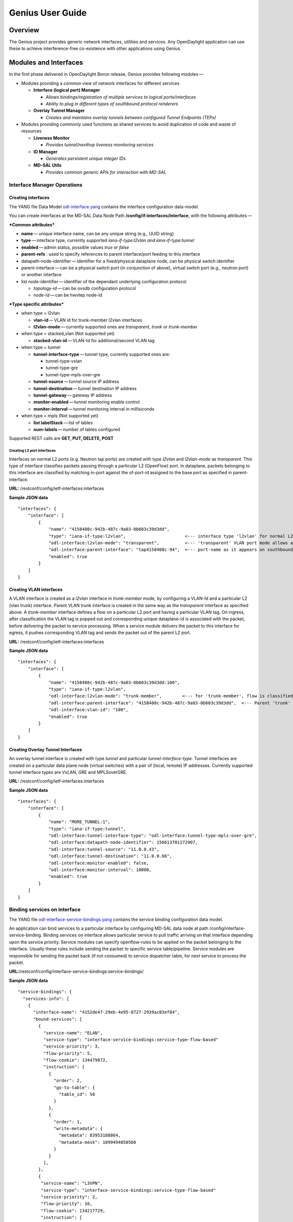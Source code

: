 .. _genius-user-guide:

Genius User Guide
=================

Overview
--------

The Genius project provides generic network interfaces, utilities and
services. Any OpenDaylight application can use these to achieve
interference-free co-existence with other applications using Genius.

Modules and Interfaces
----------------------

In the first phase delivered in OpenDaylight Boron release, Genius
provides following modules —

-  Modules providing a common view of network interfaces for different
   services

   -  **Interface (logical port) Manager**

      -  *Allows bindings/registration of multiple services to logical
         ports/interfaces*

      -  *Ability to plug in different types of southbound protocol
         renderers*

   -  **Overlay Tunnel Manager**

      -  *Creates and maintains overlay tunnels between configured
         Tunnel Endpoints (TEPs)*

-  Modules providing commonly used functions as shared services to avoid
   duplication of code and waste of resources

   -  **Liveness Monitor**

      -  *Provides tunnel/nexthop liveness monitoring services*

   -  **ID Manager**

      -  *Generates persistent unique integer IDs*

   -  **MD-SAL Utils**

      -  *Provides common generic APIs for interaction with MD-SAL*

Interface Manager Operations
~~~~~~~~~~~~~~~~~~~~~~~~~~~~

Creating interfaces
^^^^^^^^^^^^^^^^^^^

The YANG file Data Model
`odl-interface.yang <https://github.com/opendaylight/genius/blob/master/interfacemanager/interfacemanager-api/src/main/yang/odl-interface.yang>`__
contains the interface configuration data-model.

You can create interfaces at the MD-SAL Data Node Path
**/config/if:interfaces/interface**, with the following attributes — 

***Common attributes***

-  **name** — unique interface name, can be any unique string (e.g.,
   UUID string)

-  **type** — interface type, currently supported *iana-if-type:l2vlan
   and iana-if-type:tunnel*

-  **enabled** — admin status, possible values *true* or *false*

-  **parent-refs** : used to specify references to parent interface/port
   feeding to this interface

-  datapath-node-identifier — identifier for a fixed/physical dataplane
   node, can be physical switch identifier

-  parent-interface — can be a physical switch port (in conjunction of
   above), virtual switch port (e.g., neutron port) or another interface

-  list node-identifier — identifier of the dependant underlying
   configuration protocol

   -  *topology-id* — can be ovsdb configuration protocol

   -  *node-id* — can be hwvtep node-id

***Type specific attributes***

-  when type = l2vlan

   -  **vlan-id** — VLAN id for trunk-member l2vlan interfaces

   -  **l2vlan-mode** — currently supported ones are *transparent*,
      *trunk* or *trunk-member*

-  when type = stacked\_vlan (Not supported yet)

   -  **stacked-vlan-id** — VLAN-Id for additional/second VLAN tag

-  when type = tunnel

   -  **tunnel-interface-type** — tunnel type, currently supported ones
      are:

      -  tunnel-type-vxlan

      -  tunnel-type-gre

      -  tunnel-type-mpls-over-gre

   -  **tunnel-source** — tunnel source IP address

   -  **tunnel-destination** — tunnel destination IP address

   -  **tunnel-gateway** — gateway IP address

   -  **monitor-enabled** — tunnel monitoring enable control

   -  **monitor-interval** — tunnel monitoring interval in millisiconds

-  when type = mpls (Not supported yet)

   -  **list labelStack** — list of lables

   -  **num-labels** — number of lables configured

Supported REST calls are **GET, PUT, DELETE, POST**

Creating L2 port interfaces
'''''''''''''''''''''''''''

Interfaces on normal L2 ports (e.g. Neutron tap ports) are created with
type *l2vlan* and *l2vlan-mode* as *transparent*. This type of interface
classifies packets passing through a particular L2 (OpenFlow) port. In
dataplane, packets belonging to this interface are classified by
matching in-port against the of-port-id assigned to the base port as
specified in parent-interface.

**URL:** /restconf/config/ietf-interfaces:interfaces

**Sample JSON data**

::

    "interfaces": {
        "interface": [
            {
                "name": "4158408c-942b-487c-9a03-0b603c39d3dd",
                "type": "iana-if-type:l2vlan",                       <--- interface type 'l2vlan' for normal L2 port
                "odl-interface:l2vlan-mode": "transparent",          <--- 'transparent' VLAN port mode allows any (tagged, untagged) ethernet packet
                "odl-interface:parent-interface": "tap4158408c-94",  <--- port-name as it appears on southbound interface
                "enabled": true
            }
        ]
    }

Creating VLAN interfaces
^^^^^^^^^^^^^^^^^^^^^^^^

A VLAN interface is created as a *l2vlan* interface in *trunk-member*
mode, by configuring a VLAN-Id and a particular L2 (vlan trunk)
interface. Parent VLAN trunk interface is created in the same way as the
*transparent* interface as specified above. A *trunk-member* interface
defines a flow on a particular L2 port and having a particular VLAN tag.
On ingress, after classification the VLAN tag is popped out and
corresponding unique dataplane-id is associated with the packet, before
delivering the packet to service processing. When a service module
delivers the packet to this interface for egress, it pushes
corresponding VLAN tag and sends the packet out of the parent L2 port.

**URL:** /restconf/config/ietf-interfaces:interfaces

**Sample JSON data**

::

    "interfaces": {
        "interface": [
            {
                "name": "4158408c-942b-487c-9a03-0b603c39d3dd:100",
                "type": "iana-if-type:l2vlan",
                "odl-interface:l2vlan-mode": "trunk-member",        <--- for 'trunk-member', flow is classified with particular vlan-id on an l2 port
                "odl-interface:parent-interface": "4158408c-942b-487c-9a03-0b603c39d3dd",  <--- Parent 'trunk' iterface name
                "odl-interface:vlan-id": "100",
                "enabled": true
            }
        ]
    }

Creating Overlay Tunnel Interfaces
^^^^^^^^^^^^^^^^^^^^^^^^^^^^^^^^^^

An overlay tunnel interface is created with type *tunnel* and particular
*tunnel-interface-type*. Tunnel interfaces are created on a particular
data plane node (virtual switches) with a pair of (local, remote) IP
addresses. Currently supported tunnel interface types are VxLAN, GRE and
MPLSoverGRE.

**URL:** /restconf/config/ietf-interfaces:interfaces

**Sample JSON data**

::

    "interfaces": {
        "interface": [
            {
                "name": "MGRE_TUNNEL:1",
                "type": "iana-if-type:tunnel",
                "odl-interface:tunnel-interface-type": "odl-interface:tunnel-type-mpls-over-gre",
                "odl-interface:datapath-node-identifier": 156613701272907,
                "odl-interface:tunnel-source": "11.0.0.43",
                "odl-interface:tunnel-destination": "11.0.0.66",
                "odl-interface:monitor-enabled": false,
                "odl-interface:monitor-interval": 10000,
                "enabled": true
            }
        ]
    }

Binding services on interface
~~~~~~~~~~~~~~~~~~~~~~~~~~~~~

The YANG file
`odl-interface-service-bindings.yang <https://github.com/opendaylight/genius/blob/stable/boron/interfacemanager/interfacemanager-api/src/main/yang/odl-interface-service-bindings.yang>`__
contains the service binding configuration data model.

An application can bind services to a particular interface by
configuring MD-SAL data node at path /config/interface-service-binding.
Binding services on interface allows particular service to pull traffic
arriving on that interface depending upon the service priority.
Service modules can specify openflow-rules to be applied on the packet
belonging to the interface. Usually these rules include sending the
packet to specific service table/pipeline. Service modules are
responsible for sending the packet back (if not consumed) to service
dispatcher table, for next service to process the packet.

**URL:**/restconf/config/interface-service-bindings:service-bindings/

**Sample JSON data**

::

    "service-bindings": {
      "services-info": [
        {
          "interface-name": "4152de47-29eb-4e95-8727-2939ac03ef84",
          "bound-services": [
            {
              "service-name": "ELAN",
              "service-type": "interface-service-bindings:service-type-flow-based"
              "service-priority": 3,
              "flow-priority": 5,
              "flow-cookie": 134479872,
              "instruction": [
                {
                  "order": 2,
                  "go-to-table": {
                    "table_id": 50
                  }
                },
                {
                  "order": 1,
                  "write-metadata": {
                    "metadata": 83953188864,
                    "metadata-mask": 1099494850560
                  }
                }
              ],
            },
            {
             "service-name": "L3VPN",
             "service-type": "interface-service-bindings:service-type-flow-based"
             "service-priority": 2,
             "flow-priority": 10,
             "flow-cookie": 134217729,
             "instruction": [
                {
                  "order": 2,
                  "go-to-table": {
                    "table_id": 21
                  }
                },
                {
                  "order": 1,
                  "write-metadata": {
                    "metadata": 100,
                    "metadata-mask": 4294967295
                  }
                }
              ],
            }
          ]
        }
      ]
    }

Interface Manager RPCs
~~~~~~~~~~~~~~~~~~~~~~

In addition to the above defined configuration interfaces, Interface
Manager also provides several RPCs to access interface operational data
and other helpful information. Interface Manger RPCs are defined in
`odl-interface-rpc.yang <https://github.com/opendaylight/genius/blob/stable/boron/interfacemanager/interfacemanager-api/src/main/yang/odl-interface-rpc.yang>`__

The following RPCs are available — 

get-dpid-from-interface
^^^^^^^^^^^^^^^^^^^^^^^

This RPC is used to retrieve dpid/switch hosting the root port from
given interface name.

::

    rpc get-dpid-from-interface {
        description "used to retrieve dpid from interface name";
        input {
            leaf intf-name {
                type string;
            }
        }
        output {
            leaf dpid {
                type uint64;
            }
        }
    }

get-port-from-interface
^^^^^^^^^^^^^^^^^^^^^^^

This RPC is used to retrieve south bound port attributes from the
interface name.

::

    rpc get-port-from-interface {
        description "used to retrieve south bound port attributes from the interface name";
        input {
            leaf intf-name {
                type string;
            }
        }
        output {
            leaf dpid {
                type uint64;
            }
            leaf portno {
                type uint32;
            }
            leaf portname {
                type string;
            }
        }
    }

get-egress-actions-for-interface
^^^^^^^^^^^^^^^^^^^^^^^^^^^^^^^^

This RPC is used to retrieve group actions to use from interface name.

::

    rpc get-egress-actions-for-interface {
        description "used to retrieve group actions to use from interface name";
        input {
            leaf intf-name {
                type string;
                mandatory true;
            }
            leaf tunnel-key {
                description "It can be VNI for VxLAN tunnel ifaces, Gre Key for GRE tunnels, etc.";
                type uint32;
                mandatory false;
            }
        }
        output {
            uses action:action-list;
        }
    }

get-egress-instructions-for-interface
^^^^^^^^^^^^^^^^^^^^^^^^^^^^^^^^^^^^^

This RPC is used to retrieve flow instructions to use from interface
name.

::

    rpc get-egress-instructions-for-interface {
        description "used to retrieve flow instructions to use from interface name";
        input {
            leaf intf-name {
                type string;
                mandatory true;
            }
            leaf tunnel-key {
                description "It can be VNI for VxLAN tunnel ifaces, Gre Key for GRE tunnels, etc.";
                type uint32;
                mandatory false;
            }
        }
        output {
            uses offlow:instruction-list;
        }
    }

get-endpoint-ip-for-dpn
^^^^^^^^^^^^^^^^^^^^^^^

This RPC is used to get the local ip of the tunnel/trunk interface on a
particular DPN (Data Plane Node).

::

    rpc get-endpoint-ip-for-dpn {
        description "to get the local ip of the tunnel/trunk interface";
        input {
            leaf dpid {
                type uint64;
            }
        }
        output {
            leaf-list local-ips {
                type inet:ip-address;
            }
        }
    }

get-interface-type
^^^^^^^^^^^^^^^^^^

This RPC is used to get the type of the interface (vlan/vxlan or gre).

::

    rpc get-interface-type {
    description "to get the type of the interface (vlan/vxlan or gre)";
        input {
            leaf intf-name {
                type string;
            }
        }
        output {
            leaf interface-type {
                type identityref {
                    base if:interface-type;
                }
            }
        }
    }

get-tunnel-type
^^^^^^^^^^^^^^^

This RPC is used to get the type of the tunnel interface(vxlan or gre).

::

    rpc get-tunnel-type {
    description "to get the type of the tunnel interface (vxlan or gre)";
        input {
            leaf intf-name {
                type string;
            }
        }
        output {
            leaf tunnel-type {
                type identityref {
                    base odlif:tunnel-type-base;
                }
            }
        }
    }

get-nodeconnector-id-from-interface
^^^^^^^^^^^^^^^^^^^^^^^^^^^^^^^^^^^

This RPC is used to get node-connector-id associated with an interface.

::

    rpc get-nodeconnector-id-from-interface {
    description "to get nodeconnector id associated with an interface";
        input {
            leaf intf-name {
                type string;
            }
        }
        output {
            leaf nodeconnector-id {
                type inv:node-connector-id;
            }
        }
    }

get-interface-from-if-index
^^^^^^^^^^^^^^^^^^^^^^^^^^^

This RPC is used to get interface associated with an if-index (dataplane
interface id).

::

    rpc get-interface-from-if-index {
        description "to get interface associated with an if-index";
            input {
                leaf if-index {
                    type int32;
                }
            }
            output {
                leaf interface-name {
                    type string;
                }
            }
        }

create-terminating-service-actions
^^^^^^^^^^^^^^^^^^^^^^^^^^^^^^^^^^

This RPC is used to create the tunnel termination service table entries.

::

    rpc create-terminating-service-actions {
    description "create the ingress terminating service table entries";
        input {
             leaf dpid {
                 type uint64;
             }
             leaf tunnel-key {
                 type uint64;
             }
             leaf interface-name {
                 type string;
             }
             uses offlow:instruction-list;
        }
    }

remove-terminating-service-actions
^^^^^^^^^^^^^^^^^^^^^^^^^^^^^^^^^^

This RPC is used to remove the tunnel termination service table entries.

::

    rpc remove-terminating-service-actions {
    description "remove the ingress terminating service table entries";
        input {
             leaf dpid {
                 type uint64;
             }
             leaf interface-name {
                 type string;
             }
             leaf tunnel-key {
                 type uint64;
             }
        }
    }

ID Manager
----------

TBD.
